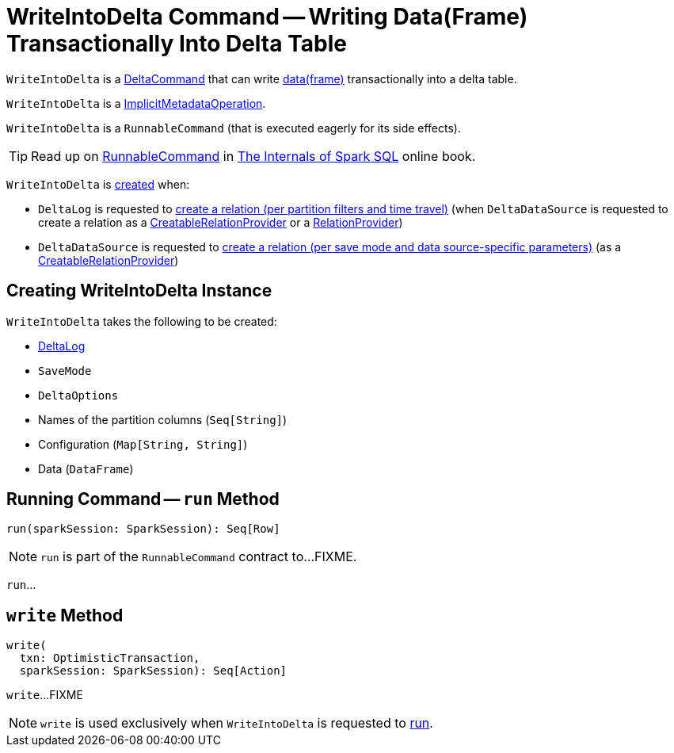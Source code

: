 = [[WriteIntoDelta]] WriteIntoDelta Command -- Writing Data(Frame) Transactionally Into Delta Table

`WriteIntoDelta` is a <<DeltaCommand.adoc#, DeltaCommand>> that can write <<data, data(frame)>> transactionally into a delta table.

`WriteIntoDelta` is a <<ImplicitMetadataOperation.adoc#, ImplicitMetadataOperation>>.

`WriteIntoDelta` is a `RunnableCommand` (that is executed eagerly for its side effects).

TIP: Read up on https://jaceklaskowski.gitbooks.io/mastering-spark-sql/spark-sql-LogicalPlan-RunnableCommand.html[RunnableCommand] in https://bit.ly/spark-sql-internals[The Internals of Spark SQL] online book.

`WriteIntoDelta` is <<creating-instance, created>> when:

* `DeltaLog` is requested to <<DeltaLog.adoc#createRelation, create a relation (per partition filters and time travel)>> (when `DeltaDataSource` is requested to create a relation as a <<DeltaDataSource.adoc#CreatableRelationProvider, CreatableRelationProvider>> or a <<DeltaDataSource.adoc#RelationProvider, RelationProvider>>)

* `DeltaDataSource` is requested to <<DeltaDataSource.adoc#CreatableRelationProvider-createRelation, create a relation (per save mode and data source-specific parameters)>> (as a <<DeltaDataSource.adoc#CreatableRelationProvider, CreatableRelationProvider>>)

== [[creating-instance]] Creating WriteIntoDelta Instance

`WriteIntoDelta` takes the following to be created:

* [[deltaLog]] <<DeltaLog.adoc#, DeltaLog>>
* [[mode]] `SaveMode`
* [[options]] `DeltaOptions`
* [[partitionColumns]] Names of the partition columns (`Seq[String]`)
* [[configuration]] Configuration (`Map[String, String]`)
* [[data]] Data (`DataFrame`)

== [[run]] Running Command -- `run` Method

[source, scala]
----
run(sparkSession: SparkSession): Seq[Row]
----

NOTE: `run` is part of the `RunnableCommand` contract to...FIXME.

`run`...

== [[write]] `write` Method

[source, scala]
----
write(
  txn: OptimisticTransaction,
  sparkSession: SparkSession): Seq[Action]
----

`write`...FIXME

NOTE: `write` is used exclusively when `WriteIntoDelta` is requested to <<run, run>>.
